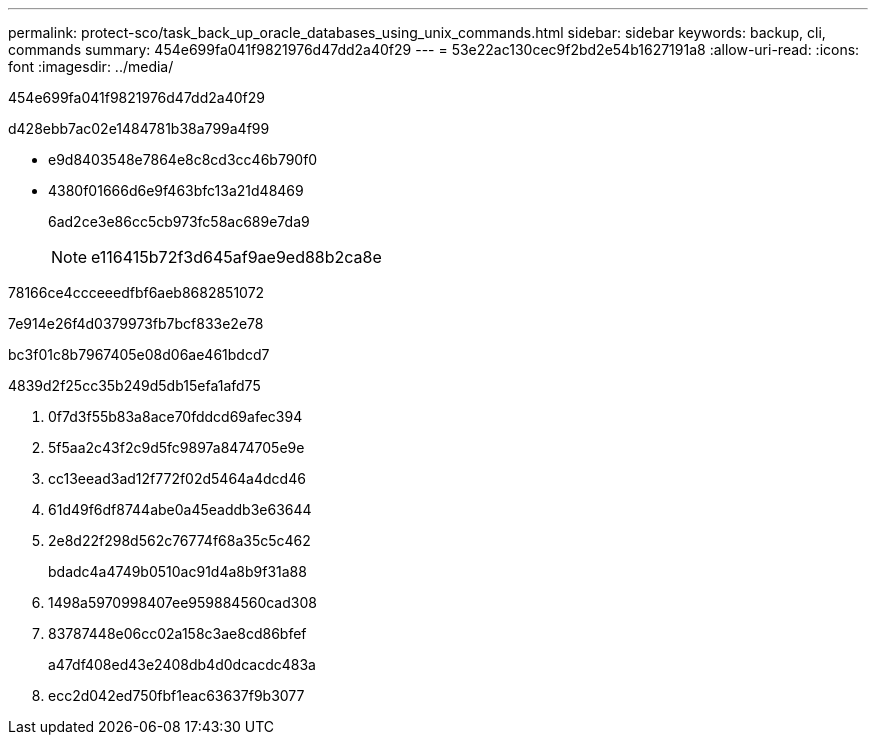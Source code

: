 ---
permalink: protect-sco/task_back_up_oracle_databases_using_unix_commands.html 
sidebar: sidebar 
keywords: backup, cli, commands 
summary: 454e699fa041f9821976d47dd2a40f29 
---
= 53e22ac130cec9f2bd2e54b1627191a8
:allow-uri-read: 
:icons: font
:imagesdir: ../media/


[role="lead"]
454e699fa041f9821976d47dd2a40f29

d428ebb7ac02e1484781b38a799a4f99

* e9d8403548e7864e8c8cd3cc46b790f0
* 4380f01666d6e9f463bfc13a21d48469
+
6ad2ce3e86cc5cb973fc58ac689e7da9

+

NOTE: e116415b72f3d645af9ae9ed88b2ca8e



78166ce4ccceeedfbf6aeb8682851072

7e914e26f4d0379973fb7bcf833e2e78

bc3f01c8b7967405e08d06ae461bdcd7

4839d2f25cc35b249d5db15efa1afd75

. 0f7d3f55b83a8ace70fddcd69afec394
. 5f5aa2c43f2c9d5fc9897a8474705e9e
. cc13eead3ad12f772f02d5464a4dcd46
. 61d49f6df8744abe0a45eaddb3e63644
. 2e8d22f298d562c76774f68a35c5c462
+
bdadc4a4749b0510ac91d4a8b9f31a88

. 1498a5970998407ee959884560cad308
. 83787448e06cc02a158c3ae8cd86bfef
+
a47df408ed43e2408db4d0dcacdc483a

. ecc2d042ed750fbf1eac63637f9b3077

